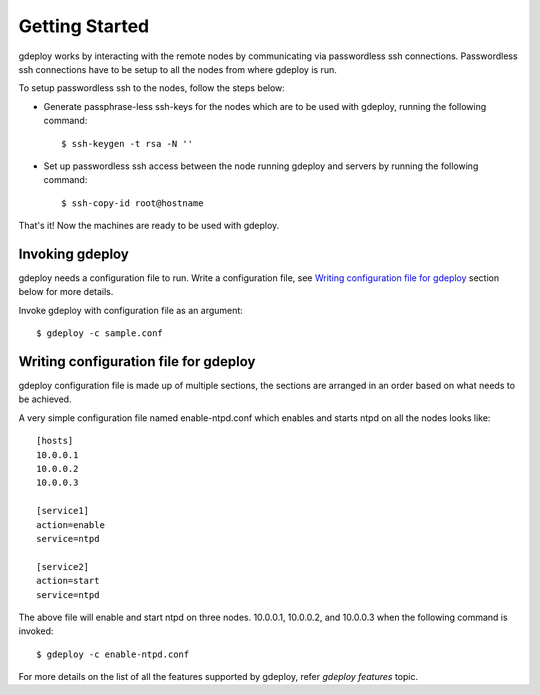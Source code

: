 Getting Started
===============

gdeploy works by interacting with the remote nodes by communicating via
passwordless ssh connections. Passwordless ssh connections have to be setup to
all the nodes from where gdeploy is run.

To setup passwordless ssh to the nodes, follow the steps below:

* Generate passphrase-less ssh-keys for the nodes which are to be used with
  gdeploy, running the following command::

    $ ssh-keygen -t rsa -N ''

* Set up passwordless ssh access between the node running gdeploy and servers by
  running the following command::

    $ ssh-copy-id root@hostname

That's it! Now the machines are ready to be used with gdeploy.

Invoking gdeploy
^^^^^^^^^^^^^^^^

gdeploy needs a configuration file to run. Write a configuration file, see
`Writing configuration file for gdeploy`_ section below for more details.

Invoke gdeploy with configuration file as an argument::

  $ gdeploy -c sample.conf

.. _rst_writingconfig:

Writing configuration file for gdeploy
^^^^^^^^^^^^^^^^^^^^^^^^^^^^^^^^^^^^^^

gdeploy configuration file is made up of multiple sections, the sections are
arranged in an order based on what needs to be achieved.

A very simple configuration file named enable-ntpd.conf which enables and starts
ntpd on all the nodes looks like::

  [hosts]
  10.0.0.1
  10.0.0.2
  10.0.0.3

  [service1]
  action=enable
  service=ntpd

  [service2]
  action=start
  service=ntpd

The above file will enable and start ntpd on three nodes. 10.0.0.1, 10.0.0.2,
and 10.0.0.3 when the following command is invoked::

  $ gdeploy -c enable-ntpd.conf

For more details on the list of all the features supported by gdeploy, refer
`gdeploy features` topic.

